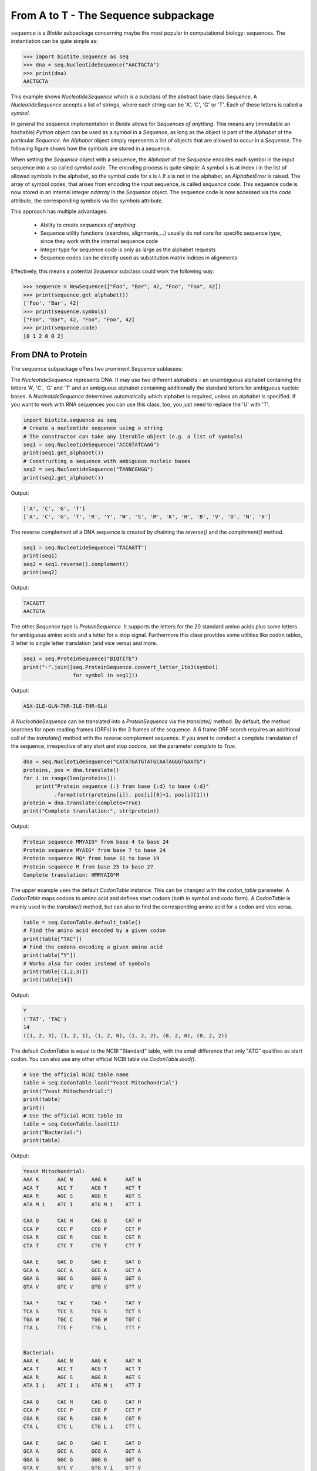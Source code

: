 From A to T - The Sequence subpackage
-------------------------------------

``sequence`` is a *Biotite* subpackage concerning maybe the most popular
in computational biology: sequences. The instantiation can be quite simple as:

.. code-block:: python

   >>> import biotite.sequence as seq
   >>> dna = seq.NucleotideSequence("AACTGCTA")
   >>> print(dna)
   AACTGCTA

This example shows `NucleotideSequence` which is a subclass of the abstract
base class `Sequence`. A `NucleotideSequence` accepts a list of strings,
where each string can be 'A', 'C', 'G' or 'T'. Each of these letters is called
a *symbol*.

In general the sequence implementation in *Biotite* allows for
*Sequences of anything*. This means any (immutable an hashable) *Python* object
can be used as a symbol in a `Sequence`, as long as the object is part of the
`Alphabet` of the particular `Sequence`. An `Alphabet` object simply represents
a list of objects that are allowed to occur in a `Sequence`. The following
figure shows how the symbols are stored in a sequence.

.. image:: /static/assets/figures/symbol_encoding_path.svg

When setting the `Sequence` object with a sequence, the `Alphabet` of the
`Sequence` encodes each symbol in the input sequence into a so called
*symbol code*. The encoding process is quite simple: A symbol *s* is at index
*i* in the list of allowed symbols in the alphabet, so the symbol code for *s*
is *i*. If *s* is not in the alphabet, an `AlphabetError` is raised.
The array of symbol codes, that arises from encoding the input sequence, is
called *sequence code*. This sequence code is now stored in an internal
integer `ndarray` in the `Sequence` object.
The sequence code is now accessed via the `code` attribute, the corresponding
symbols via the `symbols` attribute.

This approach has multiple advantages:

   - Ability to create *sequences of anything*
   - Sequence utility functions (searches, alignments,...) usually do not
     care for specific sequence type, since they work with the internal
     sequence code
   - Integer type for sequence code is only as large as the alphabet requests
   - Sequence codes can be directly used as substitution matrix indices in
     alignments

Effectively, this means a potential `Sequence` subclass could work the
following way:

.. code-block:: python

   >>> sequence = NewSequence(["Foo", "Bar", 42, "Foo", "Foo", 42])
   >>> print(sequence.get_alphabet())
   ['Foo', 'Bar', 42]
   >>> print(sequence.symbols)
   ["Foo", "Bar", 42, "Foo", "Foo", 42]
   >>> print(sequence.code)
   [0 1 2 0 0 2]


From DNA to Protein
^^^^^^^^^^^^^^^^^^^

The ``sequence`` subpackage offers two prominent `Sequence` sublasses:

The `NucleotideSequence` represents DNA. It may use two different alphabets -
an unambiguous alphabet containing the letters 'A', 'C', 'G' and 'T' and an
ambiguous alphabet containing additionally the standard letters for
ambiguous nucleic bases. A `NucleotideSequence` determines automatically which
alphabet is required, unless an alphabet is specified. If you want to work with
RNA sequences you can use this class, too, you just need to replace the 'U'
with 'T'.

.. code-block:: python

   import biotite.sequence as seq
   # Create a nucleotide sequence using a string
   # The constructor can take any iterable object (e.g. a list of symbols)
   seq1 = seq.NucleotideSequence("ACCGTATCAAG")
   print(seq1.get_alphabet())
   # Constructing a sequence with ambiguous nucleic bases
   seq2 = seq.NucleotideSequence("TANNCGNGG")
   print(seq2.get_alphabet())

Output:

.. code-block:: none

   ['A', 'C', 'G', 'T']
   ['A', 'C', 'G', 'T', 'R', 'Y', 'W', 'S', 'M', 'K', 'H', 'B', 'V', 'D', 'N', 'X']

The reverse complement of a DNA sequence is created by chaining the
`reverse()` and the `complement()` method.

.. code-block:: python

   seq1 = seq.NucleotideSequence("TACAGTT")
   print(seq1)
   seq2 = seq1.reverse().complement()
   print(seq2)

Output:

.. code-block:: none

   TACAGTT
   AACTGTA

The other `Sequence` type is `ProteinSequence`. It supports the letters for
the 20 standard amino acids plus some letters for ambiguous amino acids and a
letter for a stop signal. Furthermore this class provides some utilities like
codon tables, 3 letter to single letter translation (and vice versa) and more.

.. code-block:: python

   seq1 = seq.ProteinSequence("BIQTITE")
   print("-".join([seq.ProteinSequence.convert_letter_1to3(symbol)
                   for symbol in seq1]))

Output:

.. code-block:: none

   ASX-ILE-GLN-THR-ILE-THR-GLU

A `NucleotideSequence` can be translated into a `ProteinSequence` via the
`translate()` method. By default, the method searches for open reading frames
(ORFs) in the 3 frames of the sequence. A 6 frame ORF search requires an
additional call of the `translate()` method with the reverse complement
sequence. If you want to conduct a complete translation of the sequence,
irrespective of any start and stop codons, set the parameter `complete` to
`True`.

.. code-block:: python

   dna = seq.NucleotideSequence("CATATGATGTATGCAATAGGGTGAATG")
   proteins, pos = dna.translate()
   for i in range(len(proteins)):
       print("Protein sequence {:} from base {:d} to base {:d}"
             .format(str(proteins[i]), pos[i][0]+1, pos[i][1]))
   protein = dna.translate(complete=True)
   print("Complete translation:", str(protein))

Output:

.. code-block:: none

   Protein sequence MMYAIG* from base 4 to base 24
   Protein sequence MYAIG* from base 7 to base 24
   Protein sequence MQ* from base 11 to base 19
   Protein sequence M from base 25 to base 27
   Complete translation: HMMYAIG*M

The upper example uses the default `CodonTable` instance. This can be
changed with the `codon_table` parameter.
A `CodonTable` maps codons to amino acid and defines start codons (both
in symbol and code form). A `CodonTable` is mainly used in the
`translate()` method, but can also to find the corresponding amino acid
for a codon and vice versa.

.. code-block:: python

   table = seq.CodonTable.default_table()
   # Find the amino acid encoded by a given codon
   print(table["TAC"])
   # Find the codons encoding a given amino acid
   print(table["Y"])
   # Works also for codes instead of symbols
   print(table[(1,2,3)])
   print(table[14])

Output:

.. code-block:: none

   Y
   ('TAT', 'TAC')
   14
   ((1, 2, 3), (1, 2, 1), (1, 2, 0), (1, 2, 2), (0, 2, 0), (0, 2, 2))

The default `CodonTable` is equal to the NCBI "Standard" table, with the
small difference that only "ATG" qualifies as start codon. You can also
use any other official NCBI table via `CodonTable.load()`.

.. code-block:: python

   # Use the official NCBI table name
   table = seq.CodonTable.load("Yeast Mitochondrial")
   print("Yeast Mitochondrial:")
   print(table)
   print()
   # Use the official NCBI table ID
   table = seq.CodonTable.load(11)
   print("Bacterial:")
   print(table)

Output:

.. code-block:: none

   Yeast Mitochondrial:
   AAA K      AAC N      AAG K      AAT N
   ACA T      ACC T      ACG T      ACT T
   AGA R      AGC S      AGG R      AGT S
   ATA M i    ATC I      ATG M i    ATT I
   
   CAA Q      CAC H      CAG Q      CAT H
   CCA P      CCC P      CCG P      CCT P
   CGA R      CGC R      CGG R      CGT R
   CTA T      CTC T      CTG T      CTT T
   
   GAA E      GAC D      GAG E      GAT D
   GCA A      GCC A      GCG A      GCT A
   GGA G      GGC G      GGG G      GGT G
   GTA V      GTC V      GTG V      GTT V
   
   TAA *      TAC Y      TAG *      TAT Y
   TCA S      TCC S      TCG S      TCT S
   TGA W      TGC C      TGG W      TGT C
   TTA L      TTC F      TTG L      TTT F
   
   
   Bacterial:
   AAA K      AAC N      AAG K      AAT N
   ACA T      ACC T      ACG T      ACT T
   AGA R      AGC S      AGG R      AGT S
   ATA I i    ATC I i    ATG M i    ATT I
   
   CAA Q      CAC H      CAG Q      CAT H
   CCA P      CCC P      CCG P      CCT P
   CGA R      CGC R      CGG R      CGT R
   CTA L      CTC L      CTG L i    CTT L
   
   GAA E      GAC D      GAG E      GAT D
   GCA A      GCC A      GCG A      GCT A
   GGA G      GGC G      GGG G      GGT G
   GTA V      GTC V      GTG V i    GTT V
   
   TAA *      TAC Y      TAG *      TAT Y
   TCA S      TCC S      TCG S      TCT S
   TGA *      TGC C      TGG W      TGT C
   TTA L      TTC F      TTG L i    TTT F

Feel free to define your own custom codon table via the `CodonTable`
constructor.

Loading sequences from file
^^^^^^^^^^^^^^^^^^^^^^^^^^^

*Biotite* enables the user to load and save sequences from/to the popular
FASTA format. A FASTA file may contain multiple sequences. Each sequence entry
starts with a line with a leading '>' and a trailing header name. The
corresponding sequence is specified in the following lines until the next
header or end of file. Since every sequence has its obligatory header, a FASTA
file is predestinated to be implemented as some kind of dictionary. This is
exactly what has been done in *Biotite*: The header strings (without the '>')
are used as keys to access the sequence string. Actually you can cast the
`FastaFile` object into a `dict`.
Let's demonstrate this on the genome of *Escherichia coli* BL21(DE3)
(Accession: CP001509.3). After downloading the FASTA file from the NCBI Entrez
database, we can load the contents in the following way:

.. code-block:: python

   import biotite.sequence as seq
   import biotite.sequence.io.fasta as fasta
   file = FastaFile()
   file.read("tests/sequence/data/ec_bl21.fasta")
   for header, string in file:
       print(header)
       print(len(string))
       print(string[:50])

Output:

.. code-block:: none

   CP001509.3 Escherichia coli BL21(DE3), complete genome
   4558953
   AGCTTTTCATTCTGACTGCAACGGGCAATATGTCTCTGTGTGGATTAAAA

Since there is only a single sequence in the file, the loop is run only one
time. Since the sequence string is very long, only the first 50 bp are
printed.
Now this string could be used as input parameter for creation of a
`NucleotideSequence`. But I want to spare you some unnecessary work, there
is already a convenience function for that:

.. code-block:: python

   dna_seq = fasta.get_sequence(file)
   print(type(dna_seq).__name__)
   print(dna_seq[:50])

Output:

.. code-block:: none

   NucleotideSequence
   AGCTTTTCATTCTGACTGCAACGGGCAATATGTCTCTGTGTGGATTAAAA

In this form `get_sequence()` returns the first sequence in the file, which is
also the only sequence in most cases. If you want the sequence corresponding
to a specific header, you have to specifiy the `header` parameter.
The function even automatically recognizes if the file contains a DNA or
protein sequence and returns a `NucleotideSequence` or `ProteinSequence`,
instance respectively. Actually it just tries to create a `NucleotideSequence`,
and if this fails, a `ProteinSequence` is created instead.

Sequences can be written into FASTA files in a similar way: either via
dictionary-like access or, as show below, using the `set_sequence()`
convenience function.

.. code-block:: python

   # PROTIP: Let your cat walk over the keyboard
   dna_seq2 = seq.NucleotideSequence("ATCGGATCTATCGATGCTAGCTACAGCTAT")
   fasta.set_sequence(file, dna_seq2, header="gibberish")
   print(file["gibberish"])

Output:

.. code-block:: none

   ATCGGATCTATCGATGCTAGCTACAGCTAT

As you see, our file contains our new 'gibberish' sequence now, additionally
to the original sequence.

Sequence search
^^^^^^^^^^^^^^^

A sequence can be searched for the indices of a subsequence or a specific
symbol:

.. code-block:: python

   import biotite.sequence as seq
   main_seq = seq.NucleotideSequence("ACCGTATCAAGTATTG")
   sub_seq = seq.NucleotideSequence("TAT")
   print(seq.find_subsequence(main_seq, sub_seq))
   print(seq.find_symbol(main_seq, "C"))

Output:

.. code-block:: none

   [ 4 11]
   [1 2 7]

Sequence alignments
^^^^^^^^^^^^^^^^^^^

When comparing two (or more) sequences, usually an alignment needs to be
performed. Two kinds of algorithms need to be distinguished here:
Heuristic algorithms do not guarantee to yield the optimal alignment, but
instead they are very fast. On the other hand, there are algorithms that
calculate the optimal (maximum similarity score) alignment, but are quite slow.

The ``sequence.align`` package provides the function `align_optimal()`, which
either performs an optimal global alignment, using the *Needleman-Wunsch*
algorithm, or an optimal local alignment, using the *Smith-Waterman*
algorithm. By default it uses a general gap penalty, but an affine gap penalty
can be used, too.

Most functions in ``sequence.align`` can align any two `Sequence` objects with
each other. In fact the `Sequence` objects can be instances from different
`Sequence` subclasses and therefore may have different alphabets. The only
condition that must be satisfied, is that the `SubstitutionMatrix` alphabets
matches the alphabets of the sequences to be aligned.

But wait, what's a `SubstitutionMatrix`? This class maps a similarity score
to two symbols, one from the first sequence the other from the second sequence.
A `SubstitutionMatrix` object contains two alphabets with length *n* or *m*,
respectively, and an *(n,m)*-shaped `ndarray` storing the similarity scores.
You can choose one of many predefined matrices from an internal database
or you can create a custom matrix on your own.

So much for theory, Let's start by showing different ways to construct
a `SubstitutionMatrix`, in our case for protein sequence alignments:

.. code-block:: python

   import biotite.sequence as seq
   import biotite.sequence.align as align
   import numpy as np
   alph = seq.ProteinSequence.alphabet
   # Load the standard protein substitution matrix, which is BLOSUM62
   matrix = align.SubstitutionMatrix.std_protein_matrix()
   # Load another matrix from internal database
   matrix = align.SubstitutionMatrix(alph, alph, "BLOSUM50")
   # Load a matrix dictionary representation,
   # modify it, and create the SubstitutionMatrix
   # (Dictionary could be loaded from matrix string in NCBI format, too)
   matrix_dict = align.SubstitutionMatrix.dict_from_db("BLOSUM62")
   matrix_dict[("P","Y")] = 100
   matrix = align.SubstitutionMatrix(alph, alph, matrix_dict)
   # And now create a matrix by directly provding the ndarray
   # containing the similarity scores
   # (identity matrix in our case)
   scores = np.identity(len(alph), dtype=int)
   matrix = align.SubstitutionMatrix(alph, alph, scores)

For our protein alignment we will use the standard *BLOSUM62* matrix.

.. code-block:: python

   seq1 = seq.ProteinSequence("BIQTITE")
   seq2 = seq.ProteinSequence("IQLITE")
   matrix = align.SubstitutionMatrix.std_protein_matrix()
   print("Global alignment")
   alignments = align.align_optimal(seq1, seq2, matrix, local=False)
   for ali in alignments:
       print(ali)
   print("Local alignment")
   alignments = align.align_optimal(seq1, seq2, matrix, local=True)
   for ali in alignments:
       print(ali)

Output:

.. code-block:: none

   Global alignment
   BIQTITE
   -IQLITE
   Local alignment
   IQTITE
   IQLITE

The alignment functions return a list of `Alignment` objects. This object saves
the input sequences together with the indices (so called trace) in these
sequences that are aligned to each other (*-1* for a gap). Additionally the
alignment score is stored in this object. Furthermore, this object can
prettyprint the alignment into a human readable form.



